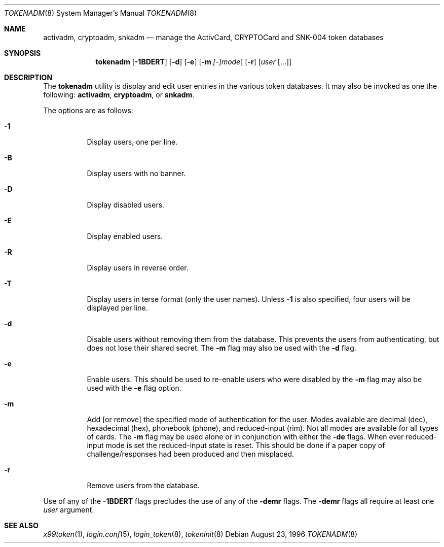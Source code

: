 .\" $OpenBSD: src/usr.sbin/tokenadm/tokenadm.8,v 1.3 2001/08/01 21:18:13 millert Exp $
.\"
.\" Copyright (c) 1996 Berkeley Software Design, Inc. All rights reserved.
.\"
.\" Redistribution and use in source and binary forms, with or without
.\" modification, are permitted provided that the following conditions
.\" are met:
.\" 1. Redistributions of source code must retain the above copyright
.\"    notice, this list of conditions and the following disclaimer.
.\" 2. Redistributions in binary form must reproduce the above copyright
.\"    notice, this list of conditions and the following disclaimer in the
.\"    documentation and/or other materials provided with the distribution.
.\" 3. All advertising materials mentioning features or use of this software
.\"    must display the following acknowledgement:
.\"	This product includes software developed by Berkeley Software Design,
.\"	Inc.
.\" 4. The name of Berkeley Software Design, Inc.  may not be used to endorse
.\"    or promote products derived from this software without specific prior
.\"    written permission.
.\"
.\" THIS SOFTWARE IS PROVIDED BY BERKELEY SOFTWARE DESIGN, INC. ``AS IS'' AND
.\" ANY EXPRESS OR IMPLIED WARRANTIES, INCLUDING, BUT NOT LIMITED TO, THE
.\" IMPLIED WARRANTIES OF MERCHANTABILITY AND FITNESS FOR A PARTICULAR PURPOSE
.\" ARE DISCLAIMED.  IN NO EVENT SHALL BERKELEY SOFTWARE DESIGN, INC. BE LIABLE
.\" FOR ANY DIRECT, INDIRECT, INCIDENTAL, SPECIAL, EXEMPLARY, OR CONSEQUENTIAL
.\" DAMAGES (INCLUDING, BUT NOT LIMITED TO, PROCUREMENT OF SUBSTITUTE GOODS
.\" OR SERVICES; LOSS OF USE, DATA, OR PROFITS; OR BUSINESS INTERRUPTION)
.\" HOWEVER CAUSED AND ON ANY THEORY OF LIABILITY, WHETHER IN CONTRACT, STRICT
.\" LIABILITY, OR TORT (INCLUDING NEGLIGENCE OR OTHERWISE) ARISING IN ANY WAY
.\" OUT OF THE USE OF THIS SOFTWARE, EVEN IF ADVISED OF THE POSSIBILITY OF
.\" SUCH DAMAGE.
.\"
.\"	BSDI $From: tokenadm.8,v 1.3 1996/09/06 00:44:07 prb Exp $
.\"
.Dd August 23, 1996
.Dt TOKENADM 8
.Os
.Sh NAME
.Nm activadm ,
.Nm cryptoadm ,
.Nm snkadm
.Nd manage the ActivCard, CRYPTOCard and SNK-004 token databases
.Sh SYNOPSIS
.Nm tokenadm
.Op Fl 1BDERT
.Op Fl d
.Op Fl e
.Op Fl m Ar [-]mode
.Op Fl r
.Op Ar user Op ...
.Sh DESCRIPTION
The
.Nm tokenadm
utility is display and edit user entries in the various token databases.
It may also be invoked as one the following:
.Nm activadm , cryptoadm ,
or
.Nm snkadm .
.Pp
The options are as follows:
.Bl -tag -width Ds
.It Fl 1
Display users, one per line.
.It Fl B
Display users with no banner.
.It Fl D
Display disabled users.
.It Fl E
Display enabled users.
.It Fl R
Display users in reverse order.
.It Fl T
Display users in terse format (only the user names).
Unless
.Fl 1
is also specified, four users will be displayed per line.
.It Fl d
Disable users without removing them from the database.
This prevents the users from authenticating, but does not lose their
shared secret.
The
.Fl m
flag may also be used with the
.Fl d
flag.
.It Fl e
Enable users.
This should be used to re-enable users who were disabled by the
.Fl m
flag may also be used with the
.Fl e
flag
option.
.It Fl m
Add
[or remove]
the specified mode of authentication for the user.
Modes available are decimal (dec), hexadecimal (hex), phonebook (phone),
and reduced-input (rim).
Not all modes are available for all types of cards.
The
.Fl m
flag may be used alone or in conjunction with either the
.Fl de
flags.
When ever reduced-input mode is set the reduced-input state is reset.
This should be done if a paper copy of challenge/responses had been
produced and then misplaced.
.It Fl r
Remove users from the database.
.El
.sp
Use of any of the
.Fl 1BDERT
flags precludes the use of any of the
.Fl demr
flags.
The
.Fl demr
flags all require at least one
.Ar user
argument.
.Sh SEE ALSO
.Xr x99token 1 ,
.Xr login.conf 5 ,
.Xr login_token 8 ,
.Xr tokeninit 8
